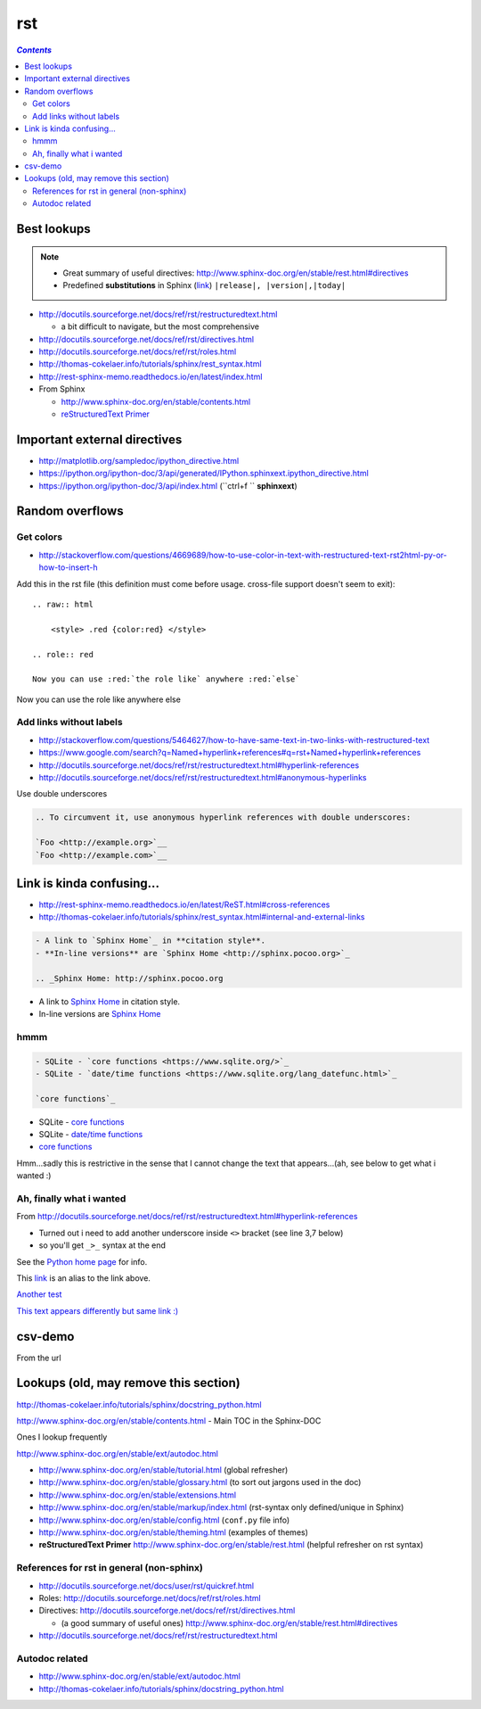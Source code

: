 rst
"""

.. contents:: `Contents`
   :depth: 2
   :local:

############
Best lookups
############
.. note:: 

  - Great summary of useful directives: http://www.sphinx-doc.org/en/stable/rest.html#directives
  - Predefined **substitutions** in Sphinx (`link <http://www.sphinx-doc.org/en/stable/markup/inline.html#substitutions>`__) ``|release|, |version|,|today|``



- http://docutils.sourceforge.net/docs/ref/rst/restructuredtext.html
  
  - a bit difficult to navigate, but the most comprehensive
- http://docutils.sourceforge.net/docs/ref/rst/directives.html  
- http://docutils.sourceforge.net/docs/ref/rst/roles.html
- http://thomas-cokelaer.info/tutorials/sphinx/rest_syntax.html
- http://rest-sphinx-memo.readthedocs.io/en/latest/index.html
- From Sphinx

  - http://www.sphinx-doc.org/en/stable/contents.html
  - `reStructuredText Primer <http://www.sphinx-doc.org/en/stable/rest.html>`__

#############################
Important external directives
#############################
- http://matplotlib.org/sampledoc/ipython_directive.html
- https://ipython.org/ipython-doc/3/api/generated/IPython.sphinxext.ipython_directive.html
- https://ipython.org/ipython-doc/3/api/index.html (``ctrl+f `` **sphinxext**)

################
Random overflows
################

**********
Get colors
**********
- http://stackoverflow.com/questions/4669689/how-to-use-color-in-text-with-restructured-text-rst2html-py-or-how-to-insert-h

Add this in the rst file (this definition must come before usage. cross-file support doesn't seem to exit)::

  .. raw:: html

      <style> .red {color:red} </style>

  .. role:: red

  Now you can use :red:`the role like` anywhere :red:`else`

.. raw:: html

    <style> .red {color:red} </style>

.. role:: red

Now you can use :red:`the role like` anywhere :red:`else`



************************
Add links without labels
************************
- http://stackoverflow.com/questions/5464627/how-to-have-same-text-in-two-links-with-restructured-text
- https://www.google.com/search?q=Named+hyperlink+references#q=rst+Named+hyperlink+references
- http://docutils.sourceforge.net/docs/ref/rst/restructuredtext.html#hyperlink-references
- http://docutils.sourceforge.net/docs/ref/rst/restructuredtext.html#anonymous-hyperlinks

Use double underscores

.. code-block:: rst

    .. To circumvent it, use anonymous hyperlink references with double underscores:

    `Foo <http://example.org>`__
    `Foo <http://example.com>`__


##########################
Link is kinda confusing...
##########################
- http://rest-sphinx-memo.readthedocs.io/en/latest/ReST.html#cross-references
- http://thomas-cokelaer.info/tutorials/sphinx/rest_syntax.html#internal-and-external-links

.. code-block:: rst

    - A link to `Sphinx Home`_ in **citation style**.
    - **In-line versions** are `Sphinx Home <http://sphinx.pocoo.org>`_

    .. _Sphinx Home: http://sphinx.pocoo.org

- A link to `Sphinx Home`_ in citation style.
- In-line versions are `Sphinx Home <http://sphinx.pocoo.org>`_

.. _Sphinx Home: http://sphinx.pocoo.org

****
hmmm
****
.. code-block:: rst

    - SQLite - `core functions <https://www.sqlite.org/>`_
    - SQLite - `date/time functions <https://www.sqlite.org/lang_datefunc.html>`_

    `core functions`_

- SQLite - `core functions <https://www.sqlite.org/>`_
- SQLite - `date/time functions <https://www.sqlite.org/lang_datefunc.html>`_

-  `core functions`_

Hmm...sadly this is restrictive in the sense that I cannot change the
text that appears...(ah, see below to get what i wanted :)

*************************
Ah, finally what i wanted
*************************
From http://docutils.sourceforge.net/docs/ref/rst/restructuredtext.html#hyperlink-references

- Turned out i need to add another underscore inside ``<>`` bracket (see line 3,7 below)
- so you'll get ``_>_`` syntax at the end

.. code-block:: rst
    :linenos:
    :emphasize-lines: 3,7

    See the `Python home page <http://www.python.org>`_ for info.

    This `link <Python home page_>`_ is an alias to the link above.

    `Another test <http://www.sphinx-doc.org/en/stable/markup/inline.html>`_

    `This text appears differently but same link :) <Another test_>`_

See the `Python home page <http://www.python.org>`_ for info.

This `link <Python home page_>`_ is an alias to the link above.

`Another test <http://www.sphinx-doc.org/en/stable/markup/inline.html>`_

`This text appears differently but same link :) <Another test_>`_

########
csv-demo
########
From the url

.. http://docutils.sourceforge.net/docs/ref/rst/directives.html#id4        
.. csv-table::
    :header-rows: 1
    :url: https://raw.githubusercontent.com/mwaskom/seaborn-data/master/car_crashes.csv


######################################
Lookups (old, may remove this section)
######################################
http://thomas-cokelaer.info/tutorials/sphinx/docstring_python.html

http://www.sphinx-doc.org/en/stable/contents.html - Main TOC in the Sphinx-DOC

Ones I lookup frequently

http://www.sphinx-doc.org/en/stable/ext/autodoc.html

- http://www.sphinx-doc.org/en/stable/tutorial.html (global refresher)
- http://www.sphinx-doc.org/en/stable/glossary.html (to sort out jargons used in the doc)
- http://www.sphinx-doc.org/en/stable/extensions.html
- http://www.sphinx-doc.org/en/stable/markup/index.html (rst-syntax only defined/unique in Sphinx)
- http://www.sphinx-doc.org/en/stable/config.html (``conf.py`` file info)
- http://www.sphinx-doc.org/en/stable/theming.html (examples of themes)
- **reStructuredText Primer** http://www.sphinx-doc.org/en/stable/rest.html (helpful refresher on rst syntax)

******************************************
References for rst in general (non-sphinx)
******************************************
- http://docutils.sourceforge.net/docs/user/rst/quickref.html
- Roles: http://docutils.sourceforge.net/docs/ref/rst/roles.html
- Directives: http://docutils.sourceforge.net/docs/ref/rst/directives.html

  - (a good summary of useful ones) http://www.sphinx-doc.org/en/stable/rest.html#directives
- http://docutils.sourceforge.net/docs/ref/rst/restructuredtext.html

***************
Autodoc related
***************
- http://www.sphinx-doc.org/en/stable/ext/autodoc.html
- http://thomas-cokelaer.info/tutorials/sphinx/docstring_python.html